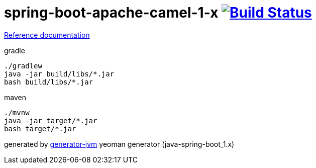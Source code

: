 = spring-boot-apache-camel-1-x image:https://travis-ci.org/daggerok/apache-camel-spring-boot-1.x.svg?branch=master["Build Status", link="https://travis-ci.org/daggerok/apache-camel-spring-boot-1.x"]

//tag::content[]
link:https://daggerok.github.io/apache-camel-spring-boot-1.x[Reference documentation]

.gradle
[source,bash]
----
./gradlew
java -jar build/libs/*.jar
bash build/libs/*.jar
----

.maven
[source,bash]
----
./mvnw
java -jar target/*.jar
bash target/*.jar
----

generated by link:https://github.com/daggerok/generator-jvm/[generator-jvm] yeoman generator (java-spring-boot_1.x)
//end::content[]
